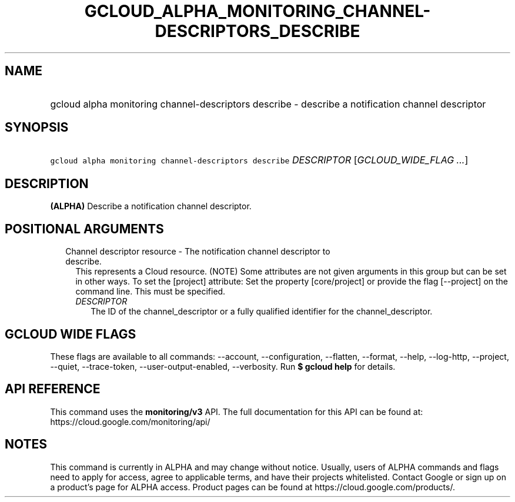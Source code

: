 
.TH "GCLOUD_ALPHA_MONITORING_CHANNEL\-DESCRIPTORS_DESCRIBE" 1



.SH "NAME"
.HP
gcloud alpha monitoring channel\-descriptors describe \- describe a notification channel descriptor



.SH "SYNOPSIS"
.HP
\f5gcloud alpha monitoring channel\-descriptors describe\fR \fIDESCRIPTOR\fR [\fIGCLOUD_WIDE_FLAG\ ...\fR]



.SH "DESCRIPTION"

\fB(ALPHA)\fR Describe a notification channel descriptor.



.SH "POSITIONAL ARGUMENTS"

.RS 2m
.TP 2m

Channel descriptor resource \- The notification channel descriptor to describe.
This represents a Cloud resource. (NOTE) Some attributes are not given arguments
in this group but can be set in other ways. To set the [project] attribute: Set
the property [core/project] or provide the flag [\-\-project] on the command
line. This must be specified.

.RS 2m
.TP 2m
\fIDESCRIPTOR\fR
The ID of the channel_descriptor or a fully qualified identifier for the
channel_descriptor.


.RE
.RE
.sp

.SH "GCLOUD WIDE FLAGS"

These flags are available to all commands: \-\-account, \-\-configuration,
\-\-flatten, \-\-format, \-\-help, \-\-log\-http, \-\-project, \-\-quiet,
\-\-trace\-token, \-\-user\-output\-enabled, \-\-verbosity. Run \fB$ gcloud
help\fR for details.



.SH "API REFERENCE"

This command uses the \fBmonitoring/v3\fR API. The full documentation for this
API can be found at: https://cloud.google.com/monitoring/api/



.SH "NOTES"

This command is currently in ALPHA and may change without notice. Usually, users
of ALPHA commands and flags need to apply for access, agree to applicable terms,
and have their projects whitelisted. Contact Google or sign up on a product's
page for ALPHA access. Product pages can be found at
https://cloud.google.com/products/.

